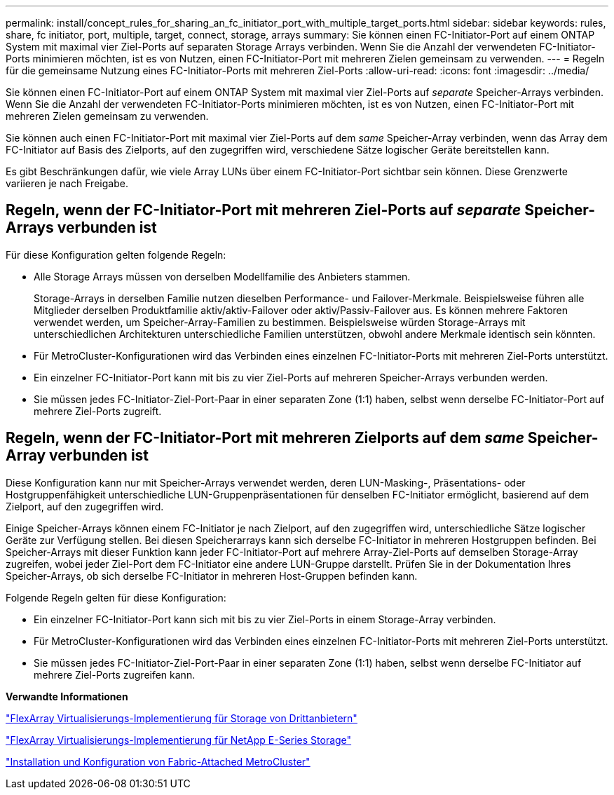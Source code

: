 ---
permalink: install/concept_rules_for_sharing_an_fc_initiator_port_with_multiple_target_ports.html 
sidebar: sidebar 
keywords: rules, share, fc initiator, port, multiple, target, connect, storage, arrays 
summary: Sie können einen FC-Initiator-Port auf einem ONTAP System mit maximal vier Ziel-Ports auf separaten Storage Arrays verbinden. Wenn Sie die Anzahl der verwendeten FC-Initiator-Ports minimieren möchten, ist es von Nutzen, einen FC-Initiator-Port mit mehreren Zielen gemeinsam zu verwenden. 
---
= Regeln für die gemeinsame Nutzung eines FC-Initiator-Ports mit mehreren Ziel-Ports
:allow-uri-read: 
:icons: font
:imagesdir: ../media/


[role="lead"]
Sie können einen FC-Initiator-Port auf einem ONTAP System mit maximal vier Ziel-Ports auf _separate_ Speicher-Arrays verbinden. Wenn Sie die Anzahl der verwendeten FC-Initiator-Ports minimieren möchten, ist es von Nutzen, einen FC-Initiator-Port mit mehreren Zielen gemeinsam zu verwenden.

Sie können auch einen FC-Initiator-Port mit maximal vier Ziel-Ports auf dem _same_ Speicher-Array verbinden, wenn das Array dem FC-Initiator auf Basis des Zielports, auf den zugegriffen wird, verschiedene Sätze logischer Geräte bereitstellen kann.

Es gibt Beschränkungen dafür, wie viele Array LUNs über einem FC-Initiator-Port sichtbar sein können. Diese Grenzwerte variieren je nach Freigabe.



== Regeln, wenn der FC-Initiator-Port mit mehreren Ziel-Ports auf _separate_ Speicher-Arrays verbunden ist

Für diese Konfiguration gelten folgende Regeln:

* Alle Storage Arrays müssen von derselben Modellfamilie des Anbieters stammen.
+
Storage-Arrays in derselben Familie nutzen dieselben Performance- und Failover-Merkmale. Beispielsweise führen alle Mitglieder derselben Produktfamilie aktiv/aktiv-Failover oder aktiv/Passiv-Failover aus. Es können mehrere Faktoren verwendet werden, um Speicher-Array-Familien zu bestimmen. Beispielsweise würden Storage-Arrays mit unterschiedlichen Architekturen unterschiedliche Familien unterstützen, obwohl andere Merkmale identisch sein könnten.

* Für MetroCluster-Konfigurationen wird das Verbinden eines einzelnen FC-Initiator-Ports mit mehreren Ziel-Ports unterstützt.
* Ein einzelner FC-Initiator-Port kann mit bis zu vier Ziel-Ports auf mehreren Speicher-Arrays verbunden werden.
* Sie müssen jedes FC-Initiator-Ziel-Port-Paar in einer separaten Zone (1:1) haben, selbst wenn derselbe FC-Initiator-Port auf mehrere Ziel-Ports zugreift.




== Regeln, wenn der FC-Initiator-Port mit mehreren Zielports auf dem _same_ Speicher-Array verbunden ist

Diese Konfiguration kann nur mit Speicher-Arrays verwendet werden, deren LUN-Masking-, Präsentations- oder Hostgruppenfähigkeit unterschiedliche LUN-Gruppenpräsentationen für denselben FC-Initiator ermöglicht, basierend auf dem Zielport, auf den zugegriffen wird.

Einige Speicher-Arrays können einem FC-Initiator je nach Zielport, auf den zugegriffen wird, unterschiedliche Sätze logischer Geräte zur Verfügung stellen. Bei diesen Speicherarrays kann sich derselbe FC-Initiator in mehreren Hostgruppen befinden. Bei Speicher-Arrays mit dieser Funktion kann jeder FC-Initiator-Port auf mehrere Array-Ziel-Ports auf demselben Storage-Array zugreifen, wobei jeder Ziel-Port dem FC-Initiator eine andere LUN-Gruppe darstellt. Prüfen Sie in der Dokumentation Ihres Speicher-Arrays, ob sich derselbe FC-Initiator in mehreren Host-Gruppen befinden kann.

Folgende Regeln gelten für diese Konfiguration:

* Ein einzelner FC-Initiator-Port kann sich mit bis zu vier Ziel-Ports in einem Storage-Array verbinden.
* Für MetroCluster-Konfigurationen wird das Verbinden eines einzelnen FC-Initiator-Ports mit mehreren Ziel-Ports unterstützt.
* Sie müssen jedes FC-Initiator-Ziel-Port-Paar in einer separaten Zone (1:1) haben, selbst wenn derselbe FC-Initiator auf mehrere Ziel-Ports zugreifen kann.


*Verwandte Informationen*

https://docs.netapp.com/us-en/ontap-flexarray/implement-third-party/index.html["FlexArray Virtualisierungs-Implementierung für Storage von Drittanbietern"]

https://docs.netapp.com/us-en/ontap-flexarray/implement-e-series/index.html["FlexArray Virtualisierungs-Implementierung für NetApp E-Series Storage"]

https://docs.netapp.com/us-en/ontap-metrocluster/install-fc/index.html["Installation und Konfiguration von Fabric-Attached MetroCluster"]
